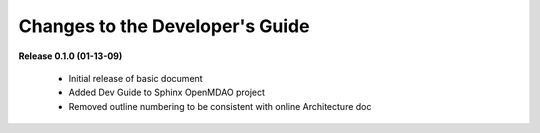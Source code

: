 Changes to the Developer's Guide
--------------------------------

**Release 0.1.0 (01-13-09)**

	  - Initial release of basic document  
	  - Added Dev Guide to Sphinx OpenMDAO project
	  - Removed outline numbering to be consistent with online Architecture	doc

